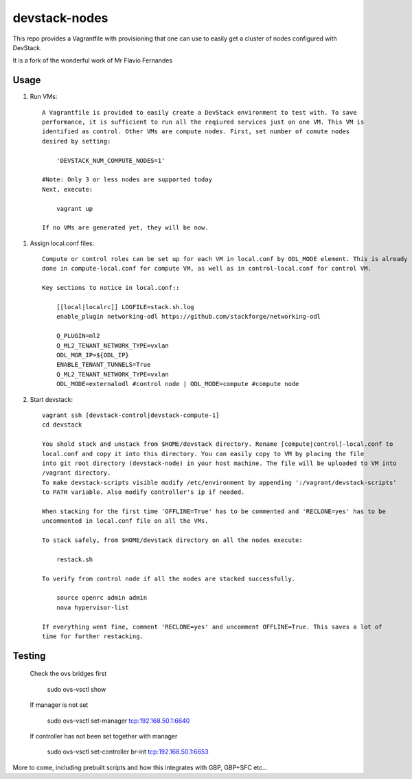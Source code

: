 devstack-nodes
==============

This repo provides a Vagrantfile with provisioning that one can use to easily
get a cluster of nodes configured with DevStack.

It is a fork of the wonderful work of Mr Flavio Fernandes

Usage
-----

1) Run VMs::
    
    A Vagrantfile is provided to easily create a DevStack environment to test with. To save
    performance, it is sufficient to run all the reqiured services just on one VM. This VM is
    identified as control. Other VMs are compute nodes. First, set number of comute nodes
    desired by setting:
    
        'DEVSTACK_NUM_COMPUTE_NODES=1'
    
    #Note: Only 3 or less nodes are supported today
    Next, execute:
    
        vagrant up
    
    If no VMs are generated yet, they will be now.
    
1) Assign local.conf files::

    Compute or control roles can be set up for each VM in local.conf by ODL_MODE element. This is already
    done in compute-local.conf for compute VM, as well as in control-local.conf for control VM.

    Key sections to notice in local.conf::

        [[local|localrc]] LOGFILE=stack.sh.log
        enable_plugin networking-odl https://github.com/stackforge/networking-odl

        Q_PLUGIN=ml2
        Q_ML2_TENANT_NETWORK_TYPE=vxlan
        ODL_MGR_IP=${ODL_IP}
        ENABLE_TENANT_TUNNELS=True
        Q_ML2_TENANT_NETWORK_TYPE=vxlan
        ODL_MODE=externalodl #control node | ODL_MODE=compute #compute node

2) Start devstack::
    
    vagrant ssh [devstack-control|devstack-compute-1]
    cd devstack
    
    You shold stack and unstack from $HOME/devstack directory. Rename [compute|control]-local.conf to
    local.conf and copy it into this directory. You can easily copy to VM by placing the file
    into git root directory (devstack-node) in your host machine. The file will be uploaded to VM into
    /vagrant directory.
    To make devstack-scripts visible modify /etc/environment by appending ':/vagrant/devstack-scripts'
    to PATH variable. Also modify controller's ip if needed.
    
    When stacking for the first time 'OFFLINE=True' has to be commented and 'RECLONE=yes' has to be
    uncommented in local.conf file on all the VMs.
    
    To stack safely, from $HOME/devstack directory on all the nodes execute:
    
        restack.sh
    
    To verify from control node if all the nodes are stacked successfully.
    
        source openrc admin admin
        nova hypervisor-list

    If everything went fine, comment 'RECLONE=yes' and uncomment OFFLINE=True. This saves a lot of
    time for further restacking.

Testing
-------

    Check the ovs bridges first
    
        sudo ovs-vsctl show
    
    If manager is not set
    
        sudo ovs-vsctl set-manager tcp:192.168.50.1:6640

    If controller has not been set together with manager
    
        sudo ovs-vsctl set-controller br-int tcp:192.168.50.1:6653

More to come, including prebuilt scripts and how this integrates with GBP, GBP+SFC etc...
